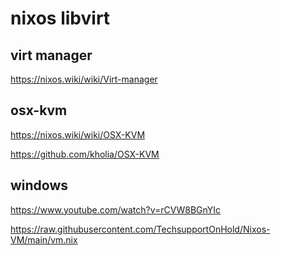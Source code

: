 #+STARTUP: content
* nixos libvirt
** virt manager

[[https://nixos.wiki/wiki/Virt-manager]]

** osx-kvm

[[https://nixos.wiki/wiki/OSX-KVM]]

[[https://github.com/kholia/OSX-KVM]]

** windows

[[https://www.youtube.com/watch?v=rCVW8BGnYIc]]

[[https://raw.githubusercontent.com/TechsupportOnHold/Nixos-VM/main/vm.nix]]

